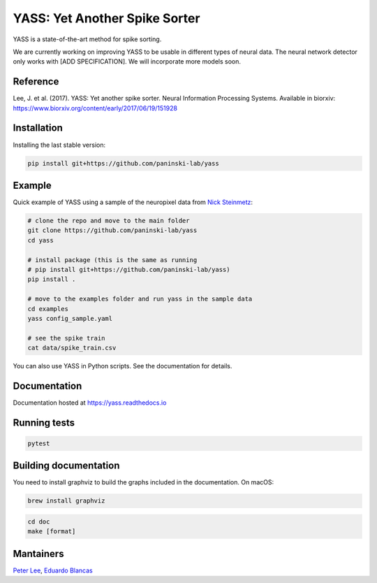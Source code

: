 YASS: Yet Another Spike Sorter
================================

.. image:: https://travis-ci.org/paninski-lab/yass.svg?branch=master
    :target: https://travis-ci.org/paninski-lab/yass

.. image:: https://readthedocs.org/projects/yass/badge/?version=latest
    :target: http://yass.readthedocs.io/en/latest/?badge=latest

YASS is a state-of-the-art method for spike sorting.

We are currently working on improving YASS to be usable in different types
of neural data. The neural network detector only works with [ADD SPECIFICATION]. We will incorporate more models soon.

Reference
---------

Lee, J. et al. (2017). YASS: Yet another spike sorter. Neural Information Processing Systems. Available in biorxiv: https://www.biorxiv.org/content/early/2017/06/19/151928


Installation
------------

Installing the last stable version:


.. code-block:: shell

   pip install git+https://github.com/paninski-lab/yass

Example
-------

Quick example of YASS using a sample of the neuropixel data from `Nick
Steinmetz`_:

.. _Nick Steinmetz: http://data.cortexlab.net/singlePhase3/

.. code-block:: shell

    # clone the repo and move to the main folder
    git clone https://github.com/paninski-lab/yass
    cd yass

    # install package (this is the same as running
    # pip install git+https://github.com/paninski-lab/yass)
    pip install .

    # move to the examples folder and run yass in the sample data
    cd examples
    yass config_sample.yaml

    # see the spike train
    cat data/spike_train.csv


You can also use YASS in Python scripts. See the documentation for details.


Documentation
-------------

Documentation hosted at `https://yass.readthedocs.io`_


.. _https://yass.readthedocs.io: https://yass.readthedocs.io

Running tests
-------------

.. code-block:: shell

    pytest


Building documentation
----------------------

You need to install graphviz to build the graphs included in the documentation. On macOS:


.. code-block:: shell

    brew install graphviz


.. code-block:: shell

    cd doc
    make [format]


Mantainers
----------

`Peter Lee`_, `Eduardo Blancas`_



.. _Peter Lee: https://github.com/pjl4303
.. _Eduardo Blancas: https://edublancas.github.io/
